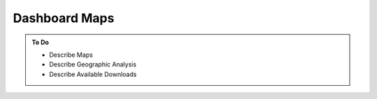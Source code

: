 ##############
Dashboard Maps
##############

.. admonition:: To Do

    - Describe Maps
    - Describe Geographic Analysis
    - Describe Available Downloads